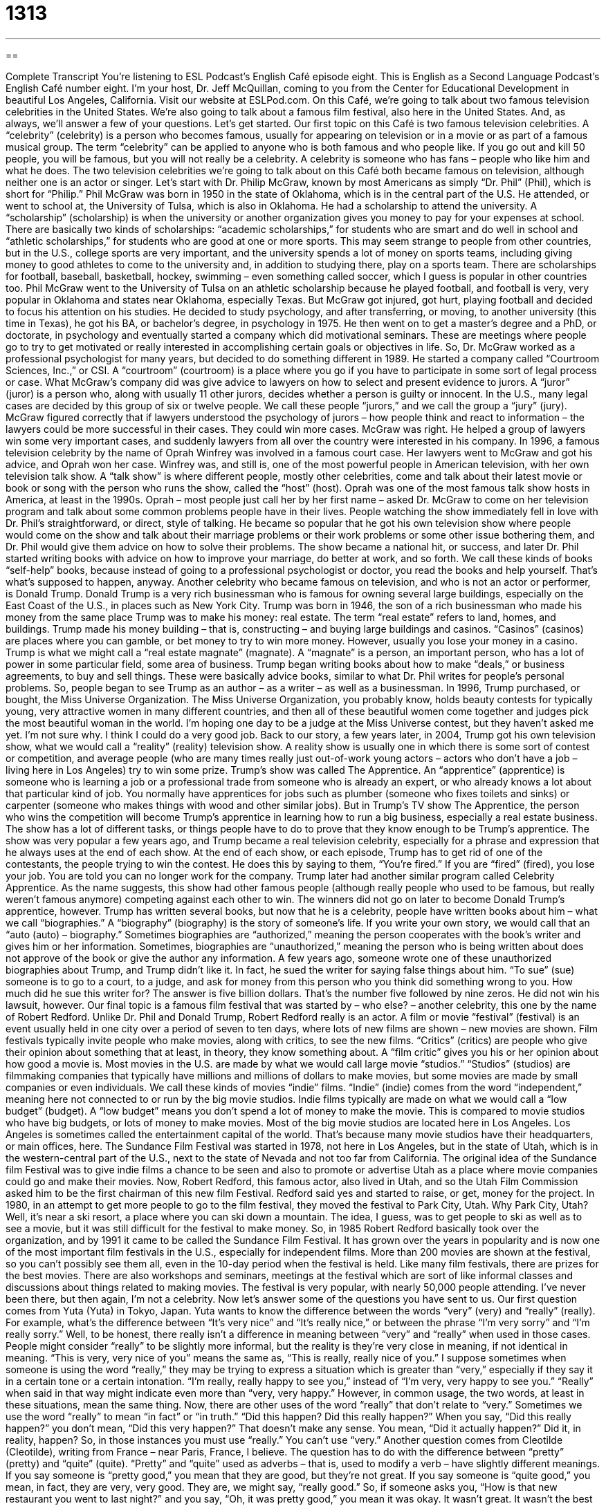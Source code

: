 = 1313
:toc: left
:toclevels: 3
:sectnums:
:stylesheet: ../../../myAdocCss.css

'''

== 

Complete Transcript
You’re listening to ESL Podcast’s English Café episode eight.
This is English as a Second Language Podcast’s English Café number eight. I’m your host, Dr. Jeff McQuillan, coming to you from the Center for Educational Development in beautiful Los Angeles, California.
Visit our website at ESLPod.com. On this Café, we’re going to talk about two famous television celebrities in the United States. We’re also going to talk about a famous film festival, also here in the United States. And, as always, we’ll answer a few of your questions. Let’s get started.
Our first topic on this Café is two famous television celebrities. A “celebrity” (celebrity) is a person who becomes famous, usually for appearing on television or in a movie or as part of a famous musical group. The term “celebrity” can be applied to anyone who is both famous and who people like. If you go out and kill 50 people, you will be famous, but you will not really be a celebrity. A celebrity is someone who has fans – people who like him and what he does.
The two television celebrities we’re going to talk about on this Café both became famous on television, although neither one is an actor or singer. Let’s start with Dr. Philip McGraw, known by most Americans as simply “Dr. Phil” (Phil), which is short for “Philip.” Phil McGraw was born in 1950 in the state of Oklahoma, which is in the central part of the U.S. He attended, or went to school at, the University of Tulsa, which is also in Oklahoma. He had a scholarship to attend the university.
A “scholarship” (scholarship) is when the university or another organization gives you money to pay for your expenses at school. There are basically two kinds of scholarships: “academic scholarships,” for students who are smart and do well in school and “athletic scholarships,” for students who are good at one or more sports.
This may seem strange to people from other countries, but in the U.S., college sports are very important, and the university spends a lot of money on sports teams, including giving money to good athletes to come to the university and, in addition to studying there, play on a sports team. There are scholarships for football, baseball, basketball, hockey, swimming – even something called soccer, which I guess is popular in other countries too.
Phil McGraw went to the University of Tulsa on an athletic scholarship because he played football, and football is very, very popular in Oklahoma and states near Oklahoma, especially Texas. But McGraw got injured, got hurt, playing football and decided to focus his attention on his studies. He decided to study psychology, and after transferring, or moving, to another university (this time in Texas), he got his BA, or bachelor’s degree, in psychology in 1975.
He then went on to get a master’s degree and a PhD, or doctorate, in psychology and eventually started a company which did motivational seminars. These are meetings where people go to try to get motivated or really interested in accomplishing certain goals or objectives in life. So, Dr. McGraw worked as a professional psychologist for many years, but decided to do something different in 1989. He started a company called “Courtroom Sciences, Inc.,” or CSI. A “courtroom” (courtroom) is a place where you go if you have to participate in some sort of legal process or case.
What McGraw’s company did was give advice to lawyers on how to select and present evidence to jurors. A “juror” (juror) is a person who, along with usually 11 other jurors, decides whether a person is guilty or innocent. In the U.S., many legal cases are decided by this group of six or twelve people. We call these people “jurors,” and we call the group a “jury” (jury).
McGraw figured correctly that if lawyers understood the psychology of jurors – how people think and react to information – the lawyers could be more successful in their cases. They could win more cases. McGraw was right. He helped a group of lawyers win some very important cases, and suddenly lawyers from all over the country were interested in his company. In 1996, a famous television celebrity by the name of Oprah Winfrey was involved in a famous court case. Her lawyers went to McGraw and got his advice, and Oprah won her case.
Winfrey was, and still is, one of the most powerful people in American television, with her own television talk show. A “talk show” is where different people, mostly other celebrities, come and talk about their latest movie or book or song with the person who runs the show, called the “host” (host). Oprah was one of the most famous talk show hosts in America, at least in the 1990s.
Oprah – most people just call her by her first name – asked Dr. McGraw to come on her television program and talk about some common problems people have in their lives. People watching the show immediately fell in love with Dr. Phil’s straightforward, or direct, style of talking. He became so popular that he got his own television show where people would come on the show and talk about their marriage problems or their work problems or some other issue bothering them, and Dr. Phil would give them advice on how to solve their problems.
The show became a national hit, or success, and later Dr. Phil started writing books with advice on how to improve your marriage, do better at work, and so forth. We call these kinds of books “self-help” books, because instead of going to a professional psychologist or doctor, you read the books and help yourself. That’s what’s supposed to happen, anyway.
Another celebrity who became famous on television, and who is not an actor or performer, is Donald Trump. Donald Trump is a very rich businessman who is famous for owning several large buildings, especially on the East Coast of the U.S., in places such as New York City. Trump was born in 1946, the son of a rich businessman who made his money from the same place Trump was to make his money: real estate. The term “real estate” refers to land, homes, and buildings.
Trump made his money building – that is, constructing – and buying large buildings and casinos. “Casinos” (casinos) are places where you can gamble, or bet money to try to win more money. However, usually you lose your money in a casino. Trump is what we might call a “real estate magnate” (magnate). A “magnate” is a person, an important person, who has a lot of power in some particular field, some area of business.
Trump began writing books about how to make “deals,” or business agreements, to buy and sell things. These were basically advice books, similar to what Dr. Phil writes for people’s personal problems. So, people began to see Trump as an author – as a writer – as well as a businessman.
In 1996, Trump purchased, or bought, the Miss Universe Organization. The Miss Universe Organization, you probably know, holds beauty contests for typically young, very attractive women in many different countries, and then all of these beautiful women come together and judges pick the most beautiful woman in the world. I’m hoping one day to be a judge at the Miss Universe contest, but they haven’t asked me yet. I’m not sure why. I think I could do a very good job.
Back to our story, a few years later, in 2004, Trump got his own television show, what we would call a “reality” (reality) television show. A reality show is usually one in which there is some sort of contest or competition, and average people (who are many times really just out-of-work young actors – actors who don’t have a job – living here in Los Angeles) try to win some prize. Trump’s show was called The Apprentice.
An “apprentice” (apprentice) is someone who is learning a job or a professional trade from someone who is already an expert, or who already knows a lot about that particular kind of job. You normally have apprentices for jobs such as plumber (someone who fixes toilets and sinks) or carpenter (someone who makes things with wood and other similar jobs). But in Trump’s TV show The Apprentice, the person who wins the competition will become Trump’s apprentice in learning how to run a big business, especially a real estate business.
The show has a lot of different tasks, or things people have to do to prove that they know enough to be Trump’s apprentice. The show was very popular a few years ago, and Trump became a real television celebrity, especially for a phrase and expression that he always uses at the end of each show. At the end of each show, or each episode, Trump has to get rid of one of the contestants, the people trying to win the contest. He does this by saying to them, “You’re fired.”
If you are “fired” (fired), you lose your job. You are told you can no longer work for the company. Trump later had another similar program called Celebrity Apprentice. As the name suggests, this show had other famous people (although really people who used to be famous, but really weren’t famous anymore) competing against each other to win. The winners did not go on later to become Donald Trump’s apprentice, however.
Trump has written several books, but now that he is a celebrity, people have written books about him – what we call “biographies.” A “biography” (biography) is the story of someone’s life. If you write your own story, we would call that an “auto (auto) – biography.” Sometimes biographies are “authorized,” meaning the person cooperates with the book’s writer and gives him or her information. Sometimes, biographies are “unauthorized,” meaning the person who is being written about does not approve of the book or give the author any information.
A few years ago, someone wrote one of these unauthorized biographies about Trump, and Trump didn’t like it. In fact, he sued the writer for saying false things about him. “To sue” (sue) someone is to go to a court, to a judge, and ask for money from this person who you think did something wrong to you. How much did he sue this writer for? The answer is five billion dollars. That’s the number five followed by nine zeros. He did not win his lawsuit, however.
Our final topic is a famous film festival that was started by – who else? – another celebrity, this one by the name of Robert Redford. Unlike Dr. Phil and Donald Trump, Robert Redford really is an actor. A film or movie “festival” (festival) is an event usually held in one city over a period of seven to ten days, where lots of new films are shown – new movies are shown.
Film festivals typically invite people who make movies, along with critics, to see the new films. “Critics” (critics) are people who give their opinion about something that at least, in theory, they know something about. A “film critic” gives you his or her opinion about how good a movie is.
Most movies in the U.S. are made by what we would call large movie “studios.” “Studios” (studios) are filmmaking companies that typically have millions and millions of dollars to make movies, but some movies are made by small companies or even individuals. We call these kinds of movies “indie” films. “Indie” (indie) comes from the word “independent,” meaning here not connected to or run by the big movie studios.
Indie films typically are made on what we would call a “low budget” (budget). A “low budget” means you don’t spend a lot of money to make the movie. This is compared to movie studios who have big budgets, or lots of money to make movies. Most of the big movie studios are located here in Los Angeles. Los Angeles is sometimes called the entertainment capital of the world. That’s because many movie studios have their headquarters, or main offices, here.
The Sundance Film Festival was started in 1978, not here in Los Angeles, but in the state of Utah, which is in the western-central part of the U.S., next to the state of Nevada and not too far from California. The original idea of the Sundance film Festival was to give indie films a chance to be seen and also to promote or advertise Utah as a place where movie companies could go and make their movies.
Now, Robert Redford, this famous actor, also lived in Utah, and so the Utah Film Commission asked him to be the first chairman of this new film Festival. Redford said yes and started to raise, or get, money for the project. In 1980, in an attempt to get more people to go to the film festival, they moved the festival to Park City, Utah. Why Park City, Utah? Well, it’s near a ski resort, a place where you can ski down a mountain. The idea, I guess, was to get people to ski as well as to see a movie, but it was still difficult for the festival to make money.
So, in 1985 Robert Redford basically took over the organization, and by 1991 it came to be called the Sundance Film Festival. It has grown over the years in popularity and is now one of the most important film festivals in the U.S., especially for independent films. More than 200 movies are shown at the festival, so you can’t possibly see them all, even in the 10-day period when the festival is held.
Like many film festivals, there are prizes for the best movies. There are also workshops and seminars, meetings at the festival which are sort of like informal classes and discussions about things related to making movies. The festival is very popular, with nearly 50,000 people attending. I’ve never been there, but then again, I’m not a celebrity.
Now let’s answer some of the questions you have sent to us.
Our first question comes from Yuta (Yuta) in Tokyo, Japan. Yuta wants to know the difference between the words “very” (very) and “really” (really). For example, what’s the difference between “It’s very nice” and “It’s really nice,” or between the phrase “I’m very sorry” and “I’m really sorry.”
Well, to be honest, there really isn’t a difference in meaning between “very” and “really” when used in those cases. People might consider “really” to be slightly more informal, but the reality is they’re very close in meaning, if not identical in meaning. “This is very, very nice of you” means the same as, “This is really, really nice of you.”
I suppose sometimes when someone is using the word “really,” they may be trying to express a situation which is greater than “very,” especially if they say it in a certain tone or a certain intonation. “I’m really, really happy to see you,” instead of “I’m very, very happy to see you.” “Really” when said in that way might indicate even more than “very, very happy.” However, in common usage, the two words, at least in these situations, mean the same thing.
Now, there are other uses of the word “really” that don’t relate to “very.” Sometimes we use the word “really” to mean “in fact” or “in truth.” “Did this happen? Did this really happen?” When you say, “Did this really happen?” you don’t mean, “Did this very happen?” That doesn’t make any sense. You mean, “Did it actually happen?” Did it, in reality, happen? So, in those instances you must use “really.” You can’t use “very.”
Another question comes from Cleotilde (Cleotilde), writing from France – near Paris, France, I believe. The question has to do with the difference between “pretty” (pretty) and “quite” (quite). “Pretty” and “quite” used as adverbs – that is, used to modify a verb – have slightly different meanings. If you say someone is “pretty good,” you mean that they are good, but they’re not great. If you say someone is “quite good,” you mean, in fact, they are very, very good. They are, we might say, “really good.”
So, if someone asks you, “How is that new restaurant you went to last night?” and you say, “Oh, it was pretty good,” you mean it was okay. It wasn’t great. It wasn’t the best restaurant you’ve ever eaten at. If, however, you say, “Oh, it was quite good,” you mean it was very, very good. It was excellent, perhaps. Those are the differences, then, between “pretty” and “quite” when used as adverbs.
If you have a question or comment, you can email us. Our email address is eslpod@eslpod.com.
From Los Angeles, California, I’m Jeff McQuillan. Thank you for listening. Come back and listen to us again right here on the English Café.
ESL Podcast’s English Café was written and produced by Dr. Jeff McQuillan and Dr. Lucy Tse. This podcast is copyright 2006 by the Center for Educational Development.
Glossary
television personality – a person or entertainer who became famous through appearing on television
* Lucille Ball and Desi Arnaz are Daisy’s favorite television personalities from the 1950s.
psychologist – someone with a Ph.D. degree in the science of mental health; an expert about the human mind, especially about the way the human mind controls behavior
* Earl met regularly with a psychologist to determine the cause and best treatment for his depression and anxiety.
festival – a big party or event held to celebrate something; a series or program of activities held to celebrate or honor someone or something
* Many bands and singers performing at the rock music festival last year.
critic – an expert who judges art, music, films, and other forms of creative work or entertainment and shares his or her opinion, usually in writing
* Book critics gave the book a poor review, because they said it was poorly written.
movie studio – film studio; a large organization or company that creates movies and makes those movies available to viewers
* The movie studio produced several movies last year, but none were very popular with audiences.
headquarters – the main office of a company; the office of a company that makes all of the important decisions for all of the other offices of that company
* A new statement came from headquarters stating that the company would change its focus from creating new products to selling its current ones.
indie – independent; when an entertainment product, such as music, movies, or books, is created by an individual or small group of people instead of a large, wealthy, and/or influential company
* Rina prefers listening to music produced by indie bands instead of popular singers supported by major record labels.
budget – a plan that one creates to determine how much money one can afford to spend on various tihngs
* Dewayne did not have a very large budget for his vacation and could only afford to eat out at cheap restaurants and stay at small budget hotels.
real estate – the land, homes, or buildings that one owns; lands and structures owned by someone or by a group of people
* Jo needs to talk to an agent who can help her sell her real estate properties.
magnate – an important person who has a lot of power or control over a certain field or region of business
* The real estate magnate owned 40 different apartment complexes.
apprentice – someone who is learning a job or professional trade from someone who is already skilled at that job
* The baker’s apprentice learned how to bake bread and make cakes from the bakery owner.
biography – the true story of someone's life; a story about the events that happened in one’s life, written by someone else
* There are multiple biographies written about George Washington from many notable historians.
to sue – to go to a court of law and demand money from someone who one believes has done something wrong, causing one harm
* Eustice sued his former employer because he believed that he was fired for unfair reasons.
very – extremely; a term used to stress the trueness of a specific quality
* Bridget was very happy to see a friend she had not seen in many years.
really – extremely; a term used to stress or emphasize the trueness of a specific quality, in a way that is more casual or more extreme than “very”
* Rashid was really upset when he did not get accepted to the college he wanted to attend.
pretty – a little; somewhat; to a small degree
* The lasagna was pretty good, but Shantelle had tasted better before.
quite – very; extremely; to a great degree
* The concert was quite good and was much better than Albert ever expected it to be.
What Insiders Know
English in Numbers
Every language expresses something about its culture through “proverbs and sayings” (traditional expressions or phrases). (Proverbs are traditional sayings that teach you something or give you some “wisdom: (wise or intelligent advice).) English has several sayings related to numbers and here are just a few.
- “Two’s company, three’s a crowd”: “Two’s company” means that when you have two people together, you will not be lonely. “Three’s a crowd” means that when you have three people, you have too many. This expression is usually said when two people, especially those romantically interested in each other, are suddenly joined by a third person, who now makes it more difficult for those two people to talk and spend time together. It is another way of telling someone to “get lost” (leave immediately)!
- “To be at sixes and sevens”: This expression means to be confused or to have a situation, which is “in disorder” (disorganized; not organized well). Like a lot of sayings, it is difficult to know exactly where the expression comes from. Some people believe it is related to a complicated dice game from England.
- “Dressed to the nines”: To be dressed to the nines means to be dressed very well, very formally, such as in a suit or a nice dress. Again, the “origin” (place where it came from) is somewhat “obscure” (not well known). One tradition says that it used to take nine yards of cloth to make a suit (yard = three feet).
- “The 11th hour”: To do something at the 11th hour means to do it at the last possible minute or time before it is too late, or before some “deadline” (time by which something must be completed). The expression probably comes from the Bible, from the Gospel of Matthew, chapter 20, where there is a “parable” (story used to teach) about “hiring” (asking someone to work for you) “laborers” (people who usually do physical work) at the end of a 12-hour workday.
- “The 19th hole”: The 19th hole is on a golf course, where golfers can go to get an alcoholic drink after they finish their game. As you probably know, golf is played by getting the ball into a small hole that is a long way away. There are 18 holes in a typical game of golf, so the “19th hole” is not part of the game, but a humorous way of referring to the bar where you go after you finish.